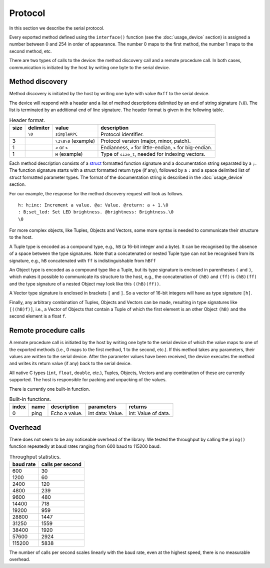 Protocol
========

In this section we describe the serial protocol.

Every exported method defined using the ``interface()`` function (see the
:doc:`usage_device` section) is assigned a number between 0 and 254 in order of
appearance. The number 0 maps to the first method, the number 1 maps to the
second method, etc.

There are two types of calls to the device: the method discovery call and a
remote procedure call. In both cases, communication is initiated by the host by
writing one byte to the serial device.


Method discovery
----------------

Method discovery is initiated by the host by writing one byte with value
``0xff`` to the serial device.

The device will respond with a header and a list of method descriptions
delimited by an end of string signature (``\0``). The list is terminated by an
additional end of line signature. The header format is given in the following
table.

.. list-table:: Header format.
   :header-rows: 1

   * - size
     - delimiter
     - value
     - description
   * -
     - ``\0``
     - ``simpleRPC``
     - Protocol identifier.
   * - 3
     -
     - ``\3\0\0`` (example)
     - Protocol version (major, minor, patch).
   * - 1
     -
     - ``<`` or ``>``
     - Endianness, ``<`` for little-endian, ``>`` for big-endian.
   * - 1
     -
     - ``H`` (example)
     - Type of ``size_t``, needed for indexing vectors.

Each method description consists of a struct_ formatted function signature and
a documentation string separated by a ``;``. The function signature starts with
a struct formatted return type (if any), followed by a ``:`` and a space
delimited list of struct formatted parameter types. The format of the
documentation string is described in the :doc:`usage_device` section.

For our example, the response for the method discovery request will look as
follows.

::

    h: h;inc: Increment a value. @a: Value. @return: a + 1.\0
    : B;set_led: Set LED brightness. @brightness: Brightness.\0
    \0

For more complex objects, like Tuples, Objects and Vectors, some more syntax is
needed to communicate their structure to the host.

A Tuple type is encoded as a compound type, e.g., ``hB`` (a 16-bit integer and
a byte). It can be recognised by the absence of a space between the type
signatures. Note that a concatenated or nested Tuple type can not be recognised
from its signature, e.g., ``hB`` concatenated with ``ff`` is indistinguishable
from ``hBff``

An Object type is encoded as a compound type like a Tuple, but its type
signature is enclosed in parentheses ``(`` and ``)``, which makes it possible
to communicate its structure to the host, e.g., the concatenation of ``(hB)``
and ``(ff)`` is ``(hB)(ff)`` and the type signature of a nested Object may look
like this ``((hB)(ff))``.

A Vector type signature is enclosed in brackets ``[`` and ``]``. So a vector of
16-bit integers will have as type signature ``[h]``.

Finally, any arbitrary combination of Tuples, Objects and Vectors can be made,
resulting in type signatures like ``[((hB)f)]``, i.e., a Vector of Objects that
contain a Tuple of which the first element is an other Object ``(hB)`` and
the second element is a float ``f``.


Remote procedure calls
----------------------

A remote procedure call is initiated by the host by writing one byte to the
serial device of which the value maps to one of the exported methods (i.e., 0
maps to the first method, 1 to the second, etc.). If this method takes any
parameters, their values are written to the serial device. After the parameter
values have been received, the device executes the method and writes its return
value (if any) back to the serial device.

All native C types (``int``, ``float``, ``double``, etc.), Tuples, Objects,
Vectors and any combination of these are currently supported. The host is
responsible for packing and unpacking of the values.

There is currently one built-in function.

.. list-table:: Built-in functions.
   :header-rows: 1

   * - index
     - name
     - description
     - parameters
     - returns
   * - 0
     - ping
     - Echo a value.
     - int data: Value.
     - int: Value of data.


Overhead
--------

There does not seem to be any noticeable overhead of the library. We tested the
throughput by calling the ``ping()`` function repeatedly at baud rates ranging
from 600 baud to 115200 baud.

.. list-table:: Throughput statistics.
   :header-rows: 1

   * - baud rate
     - calls per second
   * - 600
     - 30
   * - 1200
     - 60
   * - 2400
     - 120
   * - 4800
     - 239
   * - 9600
     - 480
   * - 14400
     - 718
   * - 19200
     - 959
   * - 28800
     - 1447
   * - 31250
     - 1559
   * - 38400
     - 1920
   * - 57600
     - 2924
   * - 115200
     - 5838

The number of calls per second scales linearly with the baud rate, even at the
highest speed, there is no measurable overhead.


.. _struct: https://docs.python.org/3.5/library/struct.html#format-strings
